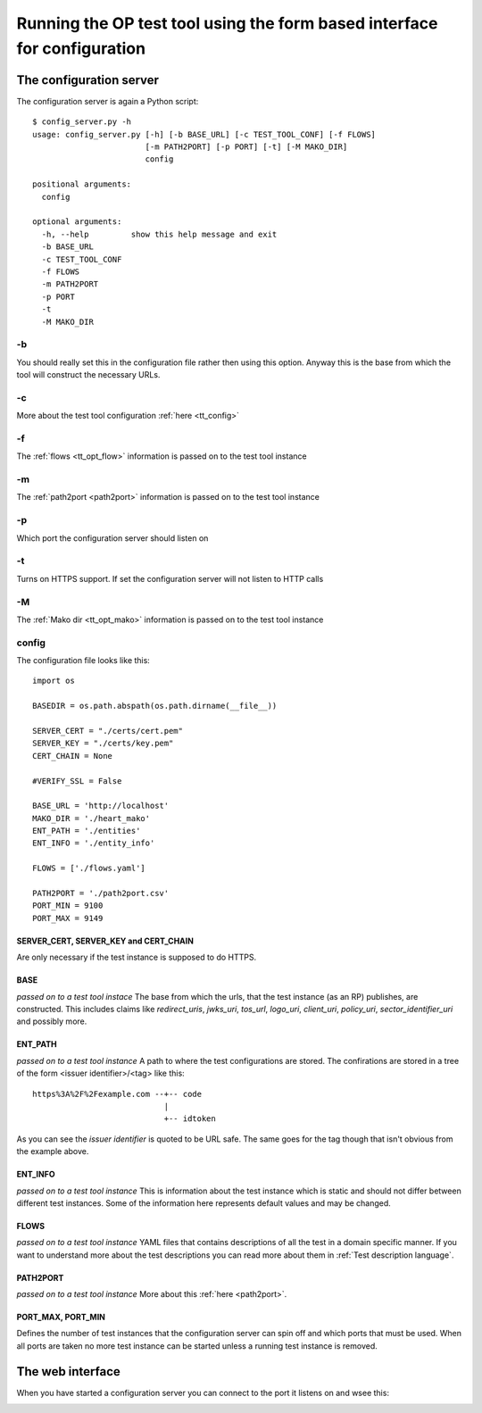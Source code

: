 .. _web interface:


=========================================================================
Running the OP test tool using the form based interface for configuration
=========================================================================

------------------------
The configuration server
------------------------

The configuration server is again a Python script::

    $ config_server.py -h
    usage: config_server.py [-h] [-b BASE_URL] [-c TEST_TOOL_CONF] [-f FLOWS]
                            [-m PATH2PORT] [-p PORT] [-t] [-M MAKO_DIR]
                            config

    positional arguments:
      config

    optional arguments:
      -h, --help         show this help message and exit
      -b BASE_URL
      -c TEST_TOOL_CONF
      -f FLOWS
      -m PATH2PORT
      -p PORT
      -t
      -M MAKO_DIR


-b
**

You should really set this in the configuration file rather then using
this option. Anyway this is the base from which the tool will construct the
necessary URLs.

-c
**

More about the test tool configuration :ref:`here <tt_config>`

-f
**

The :ref:`flows <tt_opt_flow>` information is passed on to the test tool instance

-m
**

The :ref:`path2port <path2port>` information is passed on to the test tool instance

-p
**

Which port the configuration server should listen on

-t
**

Turns on HTTPS support. If set the configuration server will not listen to HTTP
calls

-M
**

The :ref:`Mako dir <tt_opt_mako>` information is passed on to the test tool instance

config
******

The configuration file looks like this::

    import os

    BASEDIR = os.path.abspath(os.path.dirname(__file__))

    SERVER_CERT = "./certs/cert.pem"
    SERVER_KEY = "./certs/key.pem"
    CERT_CHAIN = None

    #VERIFY_SSL = False

    BASE_URL = 'http://localhost'
    MAKO_DIR = './heart_mako'
    ENT_PATH = './entities'
    ENT_INFO = './entity_info'

    FLOWS = ['./flows.yaml']

    PATH2PORT = './path2port.csv'
    PORT_MIN = 9100
    PORT_MAX = 9149


SERVER_CERT, SERVER_KEY and CERT_CHAIN
++++++++++++++++++++++++++++++++++++++

Are only necessary if the test instance is supposed to do HTTPS.

BASE
++++

*passed on to a test tool instace*
The base from which the urls, that the test instance (as an RP) publishes, are
constructed. This includes claims like *redirect_uris*, *jwks_uri*, *tos_url*,
*logo_uri*, *client_uri*, *policy_uri*, *sector_identifier_uri* and possibly
more.

ENT_PATH
++++++++

*passed on to a test tool instance*
A path to where the test configurations are stored. The confirations are
stored in a tree of the form <issuer identifier>/<tag> like this::

    https%3A%2F%2Fexample.com --+-- code
                                |
                                +-- idtoken

As you can see the *issuer identifier* is quoted to be URL safe.
The same goes for the tag though that isn't obvious from the example above.

ENT_INFO
++++++++

*passed on to a test tool instance*
This is information about the test instance which is static and
should not differ between different test instances. Some of the information
here represents default values and may be changed.

FLOWS
+++++

*passed on to a test tool instance*
YAML files that contains descriptions of all the test in a domain specific
manner. If you want to understand more about the test descriptions you can
read more about them in :ref:`Test description language`.

PATH2PORT
+++++++++

*passed on to a test tool instance*
More about this :ref:`here <path2port>`.

PORT_MAX, PORT_MIN
++++++++++++++++++

Defines the number of test instances that the configuration server can
spin off and which ports that must be used. When all ports are taken
no more test instance can be started unless a running test instance is
removed.

-----------------
The web interface
-----------------

When you have started a configuration server you can connect to the
port it listens on and wsee this:

.. image:: confserver0.png

